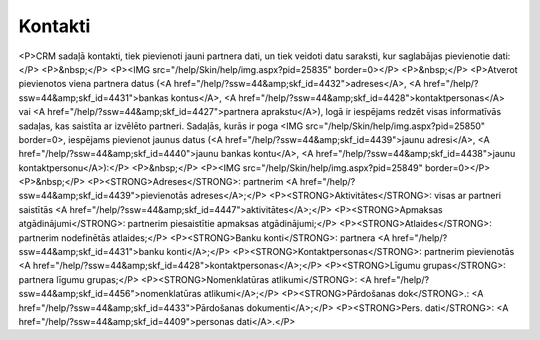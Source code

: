 .. 4425 ============Kontakti============ <P>CRM sadaļā kontakti, tiek pievienoti jauni partnera dati, un tiek veidoti datu saraksti, kur saglabājas pievienotie dati:</P>
<P>&nbsp;</P>
<P><IMG src="/help/Skin/help/img.aspx?pid=25835" border=0></P>
<P>&nbsp;</P>
<P>Atverot pievienotos viena partnera datus (<A href="/help/?ssw=44&amp;skf_id=4432">adreses</A>, <A href="/help/?ssw=44&amp;skf_id=4431">bankas kontus</A>, <A href="/help/?ssw=44&amp;skf_id=4428">kontaktpersonas</A> vai <A href="/help/?ssw=44&amp;skf_id=4427">partnera aprakstu</A>), logā ir iespējams redzēt visas informatīvās sadaļas, kas saistīta ar izvēlēto partneri. Sadaļās, kurās ir poga <IMG src="/help/Skin/help/img.aspx?pid=25850" border=0>, iespējams pievienot jaunus datus (<A href="/help/?ssw=44&amp;skf_id=4439">jaunu adresi</A>, <A href="/help/?ssw=44&amp;skf_id=4440">jaunu bankas kontu</A>, <A href="/help/?ssw=44&amp;skf_id=4438">jaunu kontaktpersonu</A>):</P>
<P>&nbsp;</P>
<P><IMG src="/help/Skin/help/img.aspx?pid=25849" border=0></P>
<P>&nbsp;</P>
<P><STRONG>Adreses</STRONG>: partnerim <A href="/help/?ssw=44&amp;skf_id=4439">pievienotās adreses</A>;</P>
<P><STRONG>Aktivitātes</STRONG>: visas ar partneri saistītās <A href="/help/?ssw=44&amp;skf_id=4447">aktivitātes</A>;</P>
<P><STRONG>Apmaksas atgādinājumi</STRONG>: partnerim piesaistītie apmaksas atgādinājumi;</P>
<P><STRONG>Atlaides</STRONG>: partnerim nodefinētās atlaides;</P>
<P><STRONG>Banku konti</STRONG>: partnera <A href="/help/?ssw=44&amp;skf_id=4431">banku konti</A>;</P>
<P><STRONG>Kontaktpersonas</STRONG>: partnerim pievienotās <A href="/help/?ssw=44&amp;skf_id=4428">kontaktpersonas</A>;</P>
<P><STRONG>Līgumu grupas</STRONG>: partnera līgumu grupas;</P>
<P><STRONG>Nomenklatūras atlikumi</STRONG>: <A href="/help/?ssw=44&amp;skf_id=4456">nomenklatūras atlikumi</A>;</P>
<P><STRONG>Pārdošanas dok</STRONG>.: <A href="/help/?ssw=44&amp;skf_id=4433">Pārdošanas dokumenti</A>;</P>
<P><STRONG>Pers. dati</STRONG>: <A href="/help/?ssw=44&amp;skf_id=4409">personas dati</A>.</P> .. toctree::   :maxdepth: 5    4439.rst   4432.rst   4440.rst   4431.rst   4438.rst   5211.rst   4430.rst   4427.rst   4429.rst